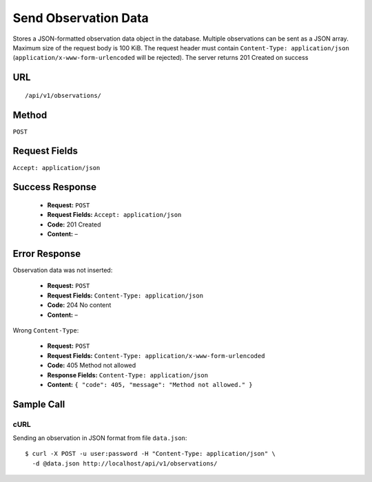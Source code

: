 .. _api-send-observation-data:
Send Observation Data
=====================

Stores a JSON-formatted observation data object in the database. Multiple
observations can be sent as a JSON array. Maximum size of the request body is
100 KiB. The request header must contain ``Content-Type: application/json``
(``application/x-www-form-urlencoded`` will be rejected). The server returns
201 Created on success

URL
---
::

    /api/v1/observations/

Method
------
``POST``

Request Fields
--------------
``Accept: application/json``

Success Response
----------------
  * **Request:** ``POST``
  * **Request Fields:** ``Accept: application/json``
  * **Code:** 201 Created
  * **Content:** –

Error Response
--------------
Observation data was not inserted:

  * **Request:** ``POST``
  * **Request Fields:** ``Content-Type: application/json``
  * **Code:** 204 No content
  * **Content:** –

Wrong ``Content-Type``:

  * **Request:** ``POST``
  * **Request Fields:** ``Content-Type: application/x-www-form-urlencoded``
  * **Code:** 405 Method not allowed
  * **Response Fields:** ``Content-Type: application/json``
  * **Content:** ``{ "code": 405, "message": "Method not allowed." }``

Sample Call
-----------
cURL
^^^^
Sending an observation in JSON format from file ``data.json``:

::

    $ curl -X POST -u user:password -H "Content-Type: application/json" \
      -d @data.json http://localhost/api/v1/observations/
